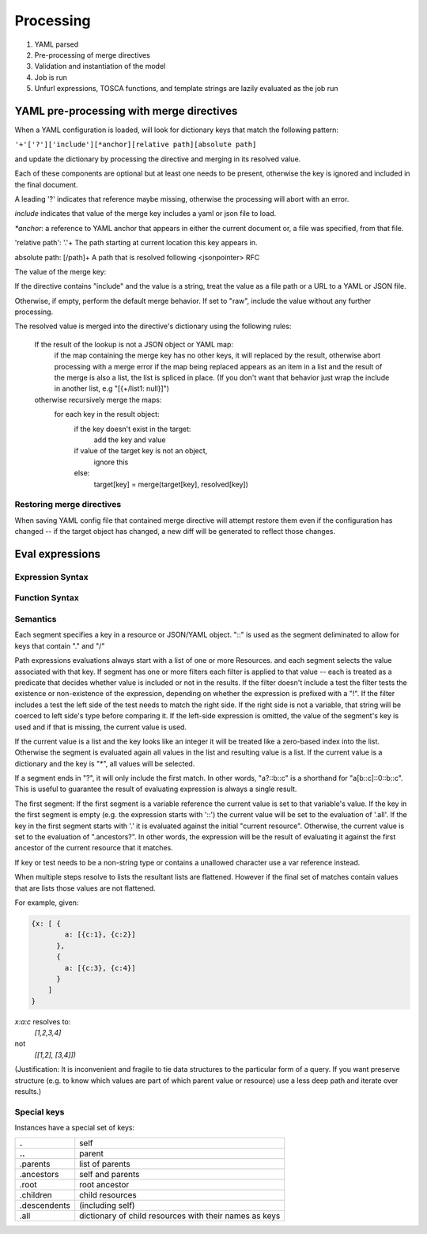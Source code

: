 Processing
==========

1. YAML parsed
2. Pre-processing of merge directives
3. Validation and instantiation of the model
4. Job is run
5. Unfurl expressions, TOSCA functions, and template strings are lazily evaluated as the job run

YAML pre-processing with merge directives
-----------------------------------------

When a YAML configuration is loaded, will look for dictionary keys that match the following pattern:

``'+'['?']['include'][*anchor][relative path][absolute path]``

and update the dictionary by processing the directive and merging in its resolved value.

.. productionlist::
     merge key      : "+"["?"]["include"][anchor][relative_path][absolute_path]
     anchor         : "*"[PCHAR]*[PCHAR except "."]
     relative_path  : "."+
     absolute_path  : ["/" PCHAR*]+
     PCHAR           : any printable character except "/"


Each of these components are optional but at least one needs to be present, otherwise the key is ignored and included in the final document.

A leading '?' indicates that reference maybe missing, otherwise the processing will abort with an error.

`include` indicates that value of the merge key includes a yaml or json file to load.

`*anchor`: a reference to YAML anchor that appears in either the current document or, a file was specified, from that file.

'relative path': '.'+ The path starting at current location this key appears in.

absolute path: [/path]+ A path that is resolved following <jsonpointer> RFC

The value of the merge key:

If the directive contains "include" and the value is a string, treat the value as a file path or a URL to a YAML or JSON file.

Otherwise, if empty, perform the default merge behavior. If set to "raw", include the value without any further processing.

The resolved value is merged into the directive's dictionary using the following rules:

  If the result of the lookup is not a JSON object or YAML map:
    if the map containing the merge key has no other keys, it will replaced by the result, otherwise abort processing with a merge error
    if the map being replaced appears as an item in a list and the result of the merge is also a list, the list is spliced in place.
    (If you don't want that behavior just wrap the include in another list, e.g "[{+/list1: null}]")

  otherwise recursively merge the maps:
    for each key in the result object:
      if the key doesn't exist in the target:
        add the key and value
      if value of the target key is not an object,
        ignore this
      else:
        target[key] = merge(target[key], resolved[key])

Restoring merge directives
~~~~~~~~~~~~~~~~~~~~~~~~~~
When saving YAML config file that contained merge directive will attempt restore them even if the configuration has changed -- if the target object has changed, a new diff will be generated to reflect those changes.


Eval expressions
----------------

Expression Syntax
~~~~~~~~~~~~~~~~~~

.. productionlist::
     expr    : segment? ("::" segment)*
     segment : [key] ("[" filter "]")* ["?"]
     key     : name | integer | var | "*"
     filter  : ['!'] [expr] [("!=" | "=") test]
     test    : var | ([^$[]:?])+
     var     : "$" name

Function Syntax
~~~~~~~~~~~~~~~~

.. productionlist::
    eval    : expr | func
    vars    : dict
    trace   : integer
    foreach : (key?, value?) | expr
    func    : args
    kw      : dict
    args    : any

Semantics
~~~~~~~~~

Each segment specifies a key in a resource or JSON/YAML object.
"::" is used as the segment deliminated to allow for keys that contain "." and "/"

Path expressions evaluations always start with a list of one or more Resources.
and each segment selects the value associated with that key.
If segment has one or more filters
each filter is applied to that value -- each is treated as a predicate
that decides whether value is included or not in the results.
If the filter doesn't include a test the filter tests the existence or non-existence of the expression,
depending on whether the expression is prefixed with a "!".
If the filter includes a test the left side of the test needs to match the right side.
If the right side is not a variable, that string will be coerced to left side's type before comparing it.
If the left-side expression is omitted, the value of the segment's key is used and if that is missing, the current value is used.

If the current value is a list and the key looks like an integer
it will be treated like a zero-based index into the list.
Otherwise the segment is evaluated again all values in the list and resulting value is a list.
If the current value is a dictionary and the key is "*", all values will be selected.

If a segment ends in "?", it will only include the first match.
In other words, "a?::b::c" is a shorthand for "a[b::c]::0::b::c".
This is useful to guarantee the result of evaluating expression is always a single result.

The first segment:
If the first segment is a variable reference the current value is set to that variable's value.
If the key in the first segment is empty (e.g. the expression starts with '::') the current value will be set to the evaluation of '.all'.
If the key in the first segment starts with '.' it is evaluated against the initial "current resource".
Otherwise, the current value is set to the evaluation of ".ancestors?". In other words,
the expression will be the result of evaluating it against the first ancestor of the current resource that it matches.

If key or test needs to be a non-string type or contains a unallowed character use a var reference instead.

When multiple steps resolve to lists the resultant lists are flattened.
However if the final set of matches contain values that are lists those values are not flattened.

For example, given:

.. code-block:: javascript

 {x: [ {
         a: [{c:1}, {c:2}]
       },
       {
         a: [{c:3}, {c:4}]
       }
     ]
 }

`x:a:c` resolves to:
 `[1,2,3,4]`
not
 `[[1,2], [3,4]])`

(Justification: It is inconvenient and fragile to tie data structures to the particular form of a query.
If you want preserve structure (e.g. to know which values are part
of which parent value or resource) use a less deep path and iterate over results.)


Special keys
~~~~~~~~~~~~~
Instances have a special set of keys:

============ ======================================================
**.**            self
**..**          parent
.parents     list of parents
.ancestors   self and parents
.root        root ancestor
.children    child resources
.descendents (including self)
.all         dictionary of child resources with their names as keys
============ ======================================================
